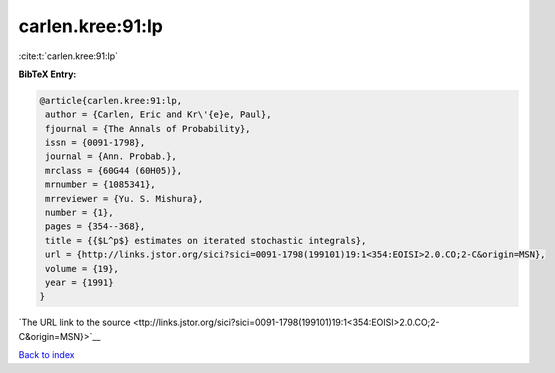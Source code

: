carlen.kree:91:lp
=================

:cite:t:`carlen.kree:91:lp`

**BibTeX Entry:**

.. code-block:: bibtex

   @article{carlen.kree:91:lp,
    author = {Carlen, Eric and Kr\'{e}e, Paul},
    fjournal = {The Annals of Probability},
    issn = {0091-1798},
    journal = {Ann. Probab.},
    mrclass = {60G44 (60H05)},
    mrnumber = {1085341},
    mrreviewer = {Yu. S. Mishura},
    number = {1},
    pages = {354--368},
    title = {{$L^p$} estimates on iterated stochastic integrals},
    url = {http://links.jstor.org/sici?sici=0091-1798(199101)19:1<354:EOISI>2.0.CO;2-C&origin=MSN},
    volume = {19},
    year = {1991}
   }

`The URL link to the source <ttp://links.jstor.org/sici?sici=0091-1798(199101)19:1<354:EOISI>2.0.CO;2-C&origin=MSN}>`__


`Back to index <../By-Cite-Keys.html>`__
